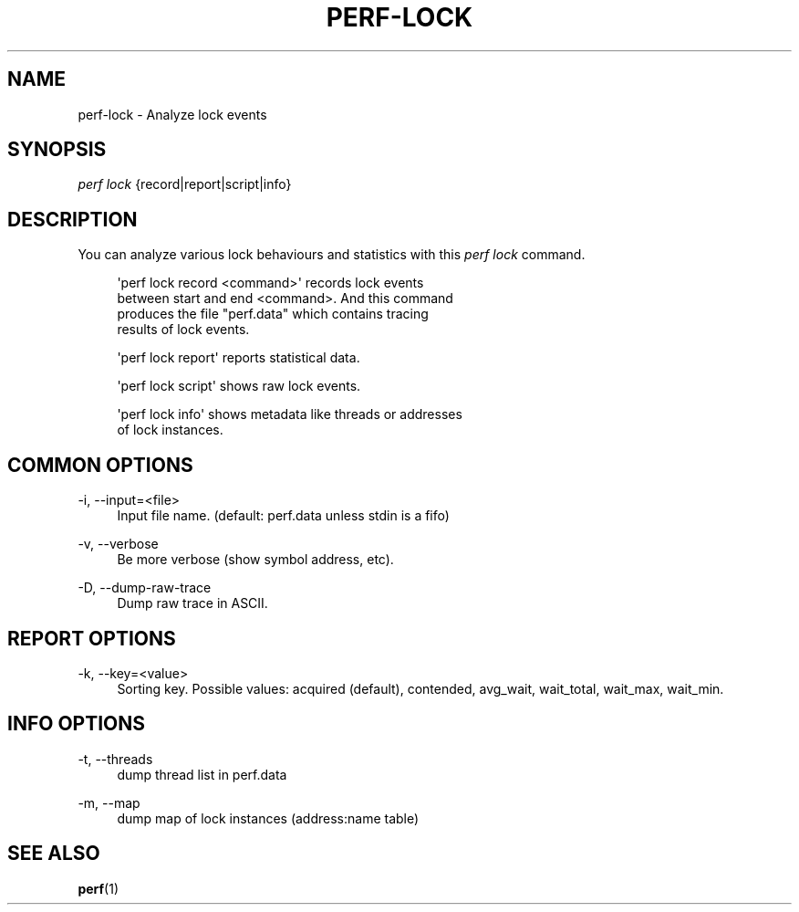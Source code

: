 '\" t
.\"     Title: perf-lock
.\"    Author: [FIXME: author] [see http://docbook.sf.net/el/author]
.\" Generator: DocBook XSL Stylesheets v1.79.1 <http://docbook.sf.net/>
.\"      Date: 05/27/2019
.\"    Manual: perf Manual
.\"    Source: perf
.\"  Language: English
.\"
.TH "PERF\-LOCK" "1" "05/27/2019" "perf" "perf Manual"
.\" -----------------------------------------------------------------
.\" * Define some portability stuff
.\" -----------------------------------------------------------------
.\" ~~~~~~~~~~~~~~~~~~~~~~~~~~~~~~~~~~~~~~~~~~~~~~~~~~~~~~~~~~~~~~~~~
.\" http://bugs.debian.org/507673
.\" http://lists.gnu.org/archive/html/groff/2009-02/msg00013.html
.\" ~~~~~~~~~~~~~~~~~~~~~~~~~~~~~~~~~~~~~~~~~~~~~~~~~~~~~~~~~~~~~~~~~
.ie \n(.g .ds Aq \(aq
.el       .ds Aq '
.\" -----------------------------------------------------------------
.\" * set default formatting
.\" -----------------------------------------------------------------
.\" disable hyphenation
.nh
.\" disable justification (adjust text to left margin only)
.ad l
.\" -----------------------------------------------------------------
.\" * MAIN CONTENT STARTS HERE *
.\" -----------------------------------------------------------------
.SH "NAME"
perf-lock \- Analyze lock events
.SH "SYNOPSIS"
.sp
.nf
\fIperf lock\fR {record|report|script|info}
.fi
.SH "DESCRIPTION"
.sp
You can analyze various lock behaviours and statistics with this \fIperf lock\fR command\&.
.sp
.if n \{\
.RS 4
.\}
.nf
\*(Aqperf lock record <command>\*(Aq records lock events
between start and end <command>\&. And this command
produces the file "perf\&.data" which contains tracing
results of lock events\&.
.fi
.if n \{\
.RE
.\}
.sp
.if n \{\
.RS 4
.\}
.nf
\*(Aqperf lock report\*(Aq reports statistical data\&.
.fi
.if n \{\
.RE
.\}
.sp
.if n \{\
.RS 4
.\}
.nf
\*(Aqperf lock script\*(Aq shows raw lock events\&.
.fi
.if n \{\
.RE
.\}
.sp
.if n \{\
.RS 4
.\}
.nf
\*(Aqperf lock info\*(Aq shows metadata like threads or addresses
of lock instances\&.
.fi
.if n \{\
.RE
.\}
.SH "COMMON OPTIONS"
.PP
\-i, \-\-input=<file>
.RS 4
Input file name\&. (default: perf\&.data unless stdin is a fifo)
.RE
.PP
\-v, \-\-verbose
.RS 4
Be more verbose (show symbol address, etc)\&.
.RE
.PP
\-D, \-\-dump\-raw\-trace
.RS 4
Dump raw trace in ASCII\&.
.RE
.SH "REPORT OPTIONS"
.PP
\-k, \-\-key=<value>
.RS 4
Sorting key\&. Possible values: acquired (default), contended, avg_wait, wait_total, wait_max, wait_min\&.
.RE
.SH "INFO OPTIONS"
.PP
\-t, \-\-threads
.RS 4
dump thread list in perf\&.data
.RE
.PP
\-m, \-\-map
.RS 4
dump map of lock instances (address:name table)
.RE
.SH "SEE ALSO"
.sp
\fBperf\fR(1)
